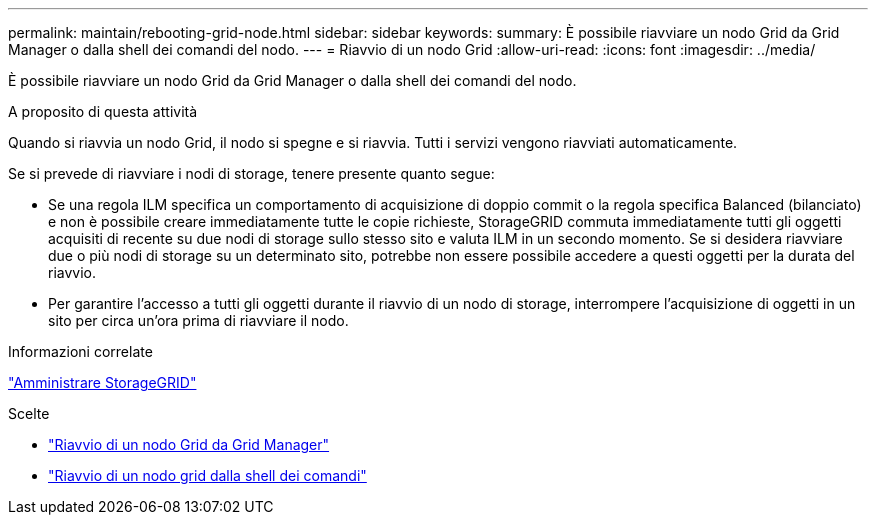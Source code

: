 ---
permalink: maintain/rebooting-grid-node.html 
sidebar: sidebar 
keywords:  
summary: È possibile riavviare un nodo Grid da Grid Manager o dalla shell dei comandi del nodo. 
---
= Riavvio di un nodo Grid
:allow-uri-read: 
:icons: font
:imagesdir: ../media/


[role="lead"]
È possibile riavviare un nodo Grid da Grid Manager o dalla shell dei comandi del nodo.

.A proposito di questa attività
Quando si riavvia un nodo Grid, il nodo si spegne e si riavvia. Tutti i servizi vengono riavviati automaticamente.

Se si prevede di riavviare i nodi di storage, tenere presente quanto segue:

* Se una regola ILM specifica un comportamento di acquisizione di doppio commit o la regola specifica Balanced (bilanciato) e non è possibile creare immediatamente tutte le copie richieste, StorageGRID commuta immediatamente tutti gli oggetti acquisiti di recente su due nodi di storage sullo stesso sito e valuta ILM in un secondo momento. Se si desidera riavviare due o più nodi di storage su un determinato sito, potrebbe non essere possibile accedere a questi oggetti per la durata del riavvio.
* Per garantire l'accesso a tutti gli oggetti durante il riavvio di un nodo di storage, interrompere l'acquisizione di oggetti in un sito per circa un'ora prima di riavviare il nodo.


.Informazioni correlate
link:../admin/index.html["Amministrare StorageGRID"]

.Scelte
* link:rebooting-grid-node-from-grid-manager.html["Riavvio di un nodo Grid da Grid Manager"]
* link:rebooting-grid-node-from-command-shell.html["Riavvio di un nodo grid dalla shell dei comandi"]

